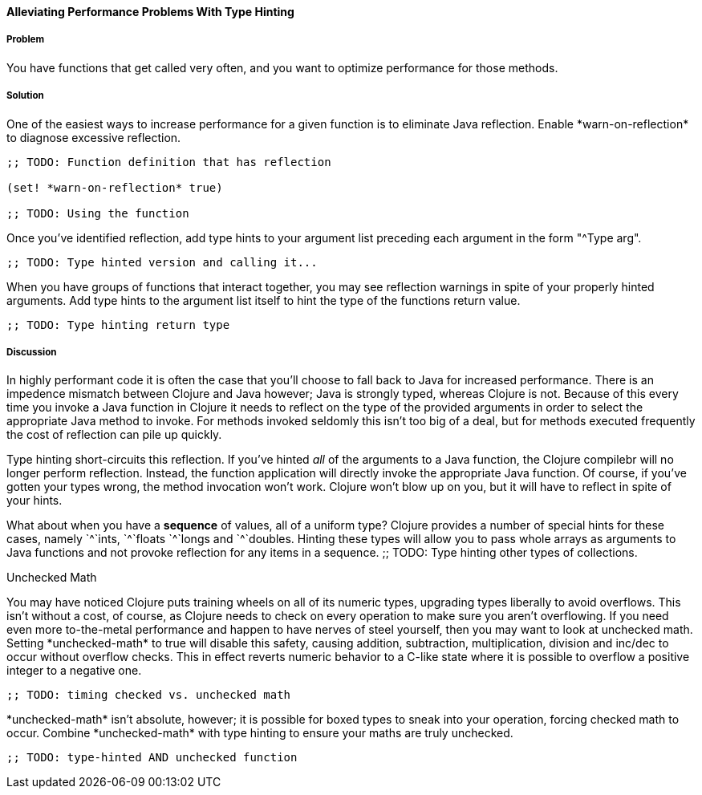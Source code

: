 ==== Alleviating Performance Problems With Type Hinting

===== Problem

You have functions that get called very often, and you want to optimize performance for those methods.

===== Solution

One of the easiest ways to increase performance for a given function
is to eliminate Java reflection. Enable +*warn-on-reflection*+ to
diagnose excessive reflection.

[source,clojure]
----
;; TODO: Function definition that has reflection

(set! *warn-on-reflection* true)

;; TODO: Using the function
----

Once you've identified reflection, add type hints to your argument
list preceding each argument in the form "+^Type arg+". 

[source,clojure]
----
;; TODO: Type hinted version and calling it...
----

When you have groups of functions that interact together, you may see
reflection warnings in spite of your properly hinted arguments.
Add type hints to the argument list itself to hint the type of the
functions return value.

[source,clojure]
----
;; TODO: Type hinting return type
----

===== Discussion

In highly performant code it is often the case that you'll choose to
fall back to Java for increased performance. There is an impedence
mismatch between Clojure and Java however; Java is strongly typed,
whereas Clojure is not. Because of this every time you invoke a Java
function in Clojure it needs to reflect on the type of the provided
arguments in order to select the appropriate Java method to invoke.
For methods invoked seldomly this isn't too big of a deal, but for
methods executed frequently the cost of reflection can pile up
quickly.

Type hinting short-circuits this reflection. If you've hinted _all_ of
the arguments to a Java function, the Clojure compilebr will no longer
perform reflection. Instead, the function application will directly
invoke the appropriate Java function. Of course, if you've gotten your
types wrong, the method invocation won't work. Clojure won't blow up
on you, but it will have to reflect in spite of your hints.

What about when you have a *sequence* of values, all of a uniform type? Clojure
provides a number of special hints for these cases, namely +`^`ints+, +`^`floats+
+`^`longs+ and +`^`doubles+. Hinting these types will allow you to pass
whole arrays as arguments to Java functions and not provoke reflection
for any items in a sequence.
;; TODO: Type hinting other types of collections.

.Unchecked Math
****
You may have noticed Clojure puts training wheels on all of its
numeric types, upgrading types liberally to avoid overflows. This
isn't without a cost, of course, as Clojure needs to check on every
operation to make sure you aren't overflowing. If you need even more
to-the-metal performance and happen to have nerves of steel yourself,
then you may want to look at unchecked math. Setting
+*unchecked-math*+ to true will disable this safety, causing addition,
subtraction, multiplication, division and +inc+/+dec+ to occur without
overflow checks. This in effect reverts numeric behavior to a C-like
state where it is possible to overflow a positive integer to a
negative one.

[source,clojure]
----
;; TODO: timing checked vs. unchecked math
----

+*unchecked-math*+ isn't absolute, however; it is possible for boxed
types to sneak into your operation, forcing checked math to occur.
Combine +*unchecked-math*+ with type hinting to ensure your maths are
truly unchecked.

[source,clojure]
----
;; TODO: type-hinted AND unchecked function
----
****
